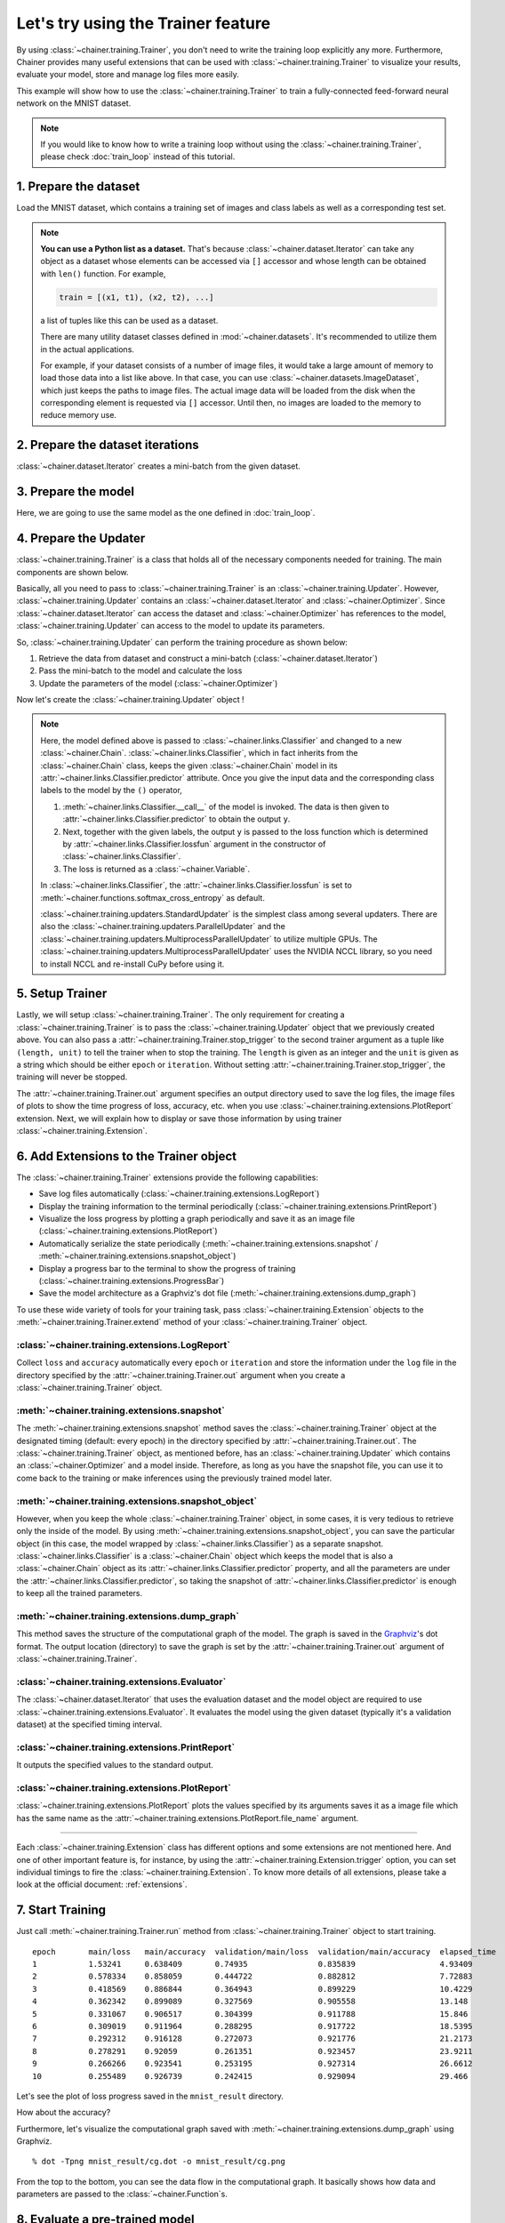 Let's try using the Trainer feature
```````````````````````````````````

By using :class:`~chainer.training.Trainer`, you don't need to write the training loop explicitly any more. Furthermore, Chainer provides many useful extensions that can be used with :class:`~chainer.training.Trainer` to visualize your results, evaluate your model, store and manage log files more easily.

This example will show how to use the :class:`~chainer.training.Trainer` to train a fully-connected feed-forward neural network on the MNIST dataset.

.. note::

    If you would like to know how to write a training loop without using the :class:`~chainer.training.Trainer`, please check :doc:`train_loop` instead of this tutorial.

1. Prepare the dataset
''''''''''''''''''''''

Load the MNIST dataset, which contains a training set of images and class labels as well as a corresponding test set.

.. testcode::

    from chainer.datasets import mnist

    train, test = mnist.get_mnist()

.. note::

    **You can use a Python list as a dataset.** That's because :class:`~chainer.dataset.Iterator` can take any object as a dataset whose elements can be accessed via ``[]`` accessor and whose length can be obtained with ``len()`` function. For example,

    .. code-block:: python

        train = [(x1, t1), (x2, t2), ...]

    a list of tuples like this can be used as a dataset.

    There are many utility dataset classes defined in :mod:`~chainer.datasets`. It's recommended to utilize them in the actual applications.

    For example, if your dataset consists of a number of image files, it would take a large amount of memory to load those data into a list like above. In that case, you can use :class:`~chainer.datasets.ImageDataset`, which just keeps the paths to image files. The actual image data will be loaded from the disk when the corresponding element is requested via ``[]`` accessor. Until then, no images are loaded to the memory to reduce memory use.

2. Prepare the dataset iterations
'''''''''''''''''''''''''''''''''

:class:`~chainer.dataset.Iterator` creates a mini-batch from the given dataset.

.. testcode::

    batchsize = 128

    train_iter = iterators.SerialIterator(train, batchsize)
    test_iter = iterators.SerialIterator(test, batchsize, False, False)

3. Prepare the model
''''''''''''''''''''

Here, we are going to use the same model as the one defined in :doc:`train_loop`.

.. testcode::

    class MLP(Chain):

        def __init__(self, n_mid_units=100, n_out=10):
            super(MLP, self).__init__()
            with self.init_scope():
                self.l1 = L.Linear(None, n_mid_units)
                self.l2 = L.Linear(None, n_mid_units)
                self.l3 = L.Linear(None, n_out)

        def __call__(self, x):
            h1 = F.relu(self.l1(x))
            h2 = F.relu(self.l2(h1))
            return self.l3(h2)

    gpu_id = 0  # Set to -1 if you use CPU

    model = MLP()
    if gpu_id >= 0:
        model.to_gpu(gpu_id)

4. Prepare the Updater
''''''''''''''''''''''

:class:`~chainer.training.Trainer` is a class that holds all of the necessary components needed for training. The main components are shown below.

.. image:: ../../image/trainer/trainer.png

Basically, all you need to pass to :class:`~chainer.training.Trainer` is an :class:`~chainer.training.Updater`. However, :class:`~chainer.training.Updater` contains an :class:`~chainer.dataset.Iterator` and :class:`~chainer.Optimizer`. Since :class:`~chainer.dataset.Iterator` can access the dataset and :class:`~chainer.Optimizer` has references to the model, :class:`~chainer.training.Updater` can access to the model to update its parameters.

So, :class:`~chainer.training.Updater` can perform the training procedure as shown below:

1. Retrieve the data from dataset and construct a mini-batch (:class:`~chainer.dataset.Iterator`)
2. Pass the mini-batch to the model and calculate the loss
3. Update the parameters of the model (:class:`~chainer.Optimizer`)

Now let's create the :class:`~chainer.training.Updater` object !

.. testcode::

    max_epoch = 10

    # Wrap your model by Classifier and include the process of loss calculation within your model.
    # Since we do not specify a loss function here, the default 'softmax_cross_entropy' is used.
    model = L.Classifier(model)

    # selection of your optimizing method
    optimizer = optimizers.MomentumSGD()

    # Give the optimizer a reference to the model
    optimizer.setup(model)

    # Get an updater that uses the Iterator and Optimizer
    updater = training.updaters.StandardUpdater(train_iter, optimizer, device=gpu_id)

.. note::

    Here, the model defined above is passed to :class:`~chainer.links.Classifier` and changed to a new :class:`~chainer.Chain`. :class:`~chainer.links.Classifier`, which in fact inherits from the :class:`~chainer.Chain` class, keeps the given :class:`~chainer.Chain` model in its :attr:`~chainer.links.Classifier.predictor` attribute. Once you give the input data and the corresponding class labels to the model by the ``()`` operator,

    1. :meth:`~chainer.links.Classifier.__call__` of the model is invoked. The data is then given to :attr:`~chainer.links.Classifier.predictor` to obtain the output ``y``.
    2. Next, together with the given labels, the output ``y`` is passed to the loss function which is determined by :attr:`~chainer.links.Classifier.lossfun` argument in the constructor of :class:`~chainer.links.Classifier`.
    3. The loss is returned as a :class:`~chainer.Variable`.

    In :class:`~chainer.links.Classifier`, the :attr:`~chainer.links.Classifier.lossfun` is set to
    :meth:`~chainer.functions.softmax_cross_entropy` as default.

    :class:`~chainer.training.updaters.StandardUpdater` is the simplest class among several updaters. There are also the :class:`~chainer.training.updaters.ParallelUpdater` and the :class:`~chainer.training.updaters.MultiprocessParallelUpdater` to utilize multiple GPUs. The :class:`~chainer.training.updaters.MultiprocessParallelUpdater` uses the NVIDIA NCCL library, so you need to install NCCL and re-install CuPy before using it.

5. Setup Trainer
''''''''''''''''

Lastly, we will setup :class:`~chainer.training.Trainer`. The only requirement for creating a :class:`~chainer.training.Trainer` is to pass the :class:`~chainer.training.Updater` object that we previously created above. You can also pass a :attr:`~chainer.training.Trainer.stop_trigger` to the second trainer argument as a tuple like ``(length, unit)`` to tell the trainer when to stop the training. The ``length`` is given as an integer and the ``unit`` is given as a string which should be either ``epoch`` or ``iteration``. Without setting :attr:`~chainer.training.Trainer.stop_trigger`, the training will never be stopped.

.. testcode::

    # Setup a Trainer
    trainer = training.Trainer(updater, (max_epoch, 'epoch'), out='mnist_result')

The :attr:`~chainer.training.Trainer.out` argument specifies an output directory used to save the
log files, the image files of plots to show the time progress of loss, accuracy, etc. when you use :class:`~chainer.training.extensions.PlotReport` extension. Next, we will explain how to display or save those information by using trainer :class:`~chainer.training.Extension`.

6. Add Extensions to the Trainer object
'''''''''''''''''''''''''''''''''''''''

The :class:`~chainer.training.Trainer` extensions provide the following capabilities:

* Save log files automatically (:class:`~chainer.training.extensions.LogReport`)
* Display the training information to the terminal periodically (:class:`~chainer.training.extensions.PrintReport`)
* Visualize the loss progress by plotting a graph periodically and save it as an image file (:class:`~chainer.training.extensions.PlotReport`)
* Automatically serialize the state periodically (:meth:`~chainer.training.extensions.snapshot` / :meth:`~chainer.training.extensions.snapshot_object`)
* Display a progress bar to the terminal to show the progress of training (:class:`~chainer.training.extensions.ProgressBar`)
* Save the model architecture as a Graphviz's dot file (:meth:`~chainer.training.extensions.dump_graph`)

To use these wide variety of tools for your training task, pass :class:`~chainer.training.Extension` objects to the :meth:`~chainer.training.Trainer.extend` method of your :class:`~chainer.training.Trainer` object.

.. testcode::
    :hide:

    # Shortcut for doctests.
    max_epoch = 1
    trainer = training.Trainer(updater, (max_epoch, 'epoch'), out='mnist_result')
    trainer.extend(extensions.snapshot_object(model.predictor, filename='model_epoch-10'))

    # Allow doctest to run in headless environment.
    import matplotlib
    matplotlib.use('Agg')

.. testcode::

    trainer.extend(extensions.LogReport())
    trainer.extend(extensions.snapshot(filename='snapshot_epoch-{.updater.epoch}'))
    trainer.extend(extensions.snapshot_object(model.predictor, filename='model_epoch-{.updater.epoch}'))
    trainer.extend(extensions.Evaluator(test_iter, model, device=gpu_id))
    trainer.extend(extensions.PrintReport(['epoch', 'main/loss', 'main/accuracy', 'validation/main/loss', 'validation/main/accuracy', 'elapsed_time']))
    trainer.extend(extensions.PlotReport(['main/loss', 'validation/main/loss'], x_key='epoch', file_name='loss.png'))
    trainer.extend(extensions.PlotReport(['main/accuracy', 'validation/main/accuracy'], x_key='epoch', file_name='accuracy.png'))
    trainer.extend(extensions.dump_graph('main/loss'))

:class:`~chainer.training.extensions.LogReport`
...............................................

Collect ``loss`` and ``accuracy`` automatically every ``epoch`` or ``iteration`` and store the information under the ``log`` file in the directory specified by the :attr:`~chainer.training.Trainer.out` argument when you create a :class:`~chainer.training.Trainer` object.

:meth:`~chainer.training.extensions.snapshot`
.............................................

The :meth:`~chainer.training.extensions.snapshot` method saves the :class:`~chainer.training.Trainer` object at the designated timing (default: every epoch) in the directory specified by :attr:`~chainer.training.Trainer.out`. The :class:`~chainer.training.Trainer` object, as mentioned before, has an :class:`~chainer.training.Updater` which contains an :class:`~chainer.Optimizer` and a model inside. Therefore, as long as you have the snapshot file, you can use it to come back to the training or make inferences using the previously trained model later.

:meth:`~chainer.training.extensions.snapshot_object`
....................................................

However, when you keep the whole :class:`~chainer.training.Trainer` object, in some cases, it is very tedious to retrieve only the inside of the model. By using :meth:`~chainer.training.extensions.snapshot_object`, you can save the particular object (in this case, the model wrapped by :class:`~chainer.links.Classifier`) as a separate snapshot. :class:`~chainer.links.Classifier` is a :class:`~chainer.Chain` object which keeps the model that is also a :class:`~chainer.Chain` object as its :attr:`~chainer.links.Classifier.predictor` property, and all the parameters are under the :attr:`~chainer.links.Classifier.predictor`, so taking the snapshot of :attr:`~chainer.links.Classifier.predictor` is enough to keep all the trained parameters.

:meth:`~chainer.training.extensions.dump_graph`
...............................................

This method saves the structure of the computational graph of the model. The graph is saved in the
`Graphviz <http://www.graphviz.org/>`_'s dot format. The output location (directory) to save the graph is set by the :attr:`~chainer.training.Trainer.out` argument of :class:`~chainer.training.Trainer`.

:class:`~chainer.training.extensions.Evaluator`
...............................................

The :class:`~chainer.dataset.Iterator` that uses the evaluation dataset and the model object are required to use :class:`~chainer.training.extensions.Evaluator`. It evaluates the model using the given dataset (typically it's a validation dataset) at the specified timing interval.

:class:`~chainer.training.extensions.PrintReport`
.................................................

It outputs the specified values to the standard output.

:class:`~chainer.training.extensions.PlotReport`
................................................

:class:`~chainer.training.extensions.PlotReport` plots the values specified by its arguments saves it as a image file which has the same name as the :attr:`~chainer.training.extensions.PlotReport.file_name` argument.

----

Each :class:`~chainer.training.Extension` class has different options and some extensions are not mentioned here. And one of other important feature is, for instance, by using the :attr:`~chainer.training.Extension.trigger` option, you can set individual timings to fire the :class:`~chainer.training.Extension`. To know more details of all extensions, please take a look at the official document: :ref:`extensions`.

7. Start Training
'''''''''''''''''

Just call :meth:`~chainer.training.Trainer.run` method from
:class:`~chainer.training.Trainer` object to start training.

.. testcode::

    trainer.run()

::

    epoch       main/loss   main/accuracy  validation/main/loss  validation/main/accuracy  elapsed_time
    1           1.53241     0.638409       0.74935               0.835839                  4.93409
    2           0.578334    0.858059       0.444722              0.882812                  7.72883
    3           0.418569    0.886844       0.364943              0.899229                  10.4229
    4           0.362342    0.899089       0.327569              0.905558                  13.148
    5           0.331067    0.906517       0.304399              0.911788                  15.846
    6           0.309019    0.911964       0.288295              0.917722                  18.5395
    7           0.292312    0.916128       0.272073              0.921776                  21.2173
    8           0.278291    0.92059        0.261351              0.923457                  23.9211
    9           0.266266    0.923541       0.253195              0.927314                  26.6612
    10          0.255489    0.926739       0.242415              0.929094                  29.466

Let's see the plot of loss progress saved in the ``mnist_result`` directory.

.. image:: ../../image/trainer/mnist_loss.png

How about the accuracy?

.. image:: ../../image/trainer/mnist_accuracy.png

Furthermore, let's visualize the computational graph saved with :meth:`~chainer.training.extensions.dump_graph` using Graphviz.

::

    % dot -Tpng mnist_result/cg.dot -o mnist_result/cg.png

.. image:: ../../image/trainer/mnist_graph.png

From the top to the bottom, you can see the data flow in the computational graph. It basically shows how data and parameters are passed to the :class:`~chainer.Function`\ s.

8. Evaluate a pre-trained model
'''''''''''''''''''''''''''''''

Evaluation using the snapshot of a model is as easy as what explained in the :doc:`train_loop`.

.. testcode::

    import matplotlib.pyplot as plt

    model = MLP()
    serializers.load_npz('mnist_result/model_epoch-10', model)

    # Show the output
    x, t = test[0]
    plt.imshow(x.reshape(28, 28), cmap='gray')
    plt.show()
    print('label:', t)

    y = model(x[None, ...])

    print('predicted_label:', y.data.argmax(axis=1)[0])

.. image:: ../../image/trainer/mnist_output.png

.. testoutput::

    label: 7
    predicted_label: 7

The prediction looks correct. Success!
